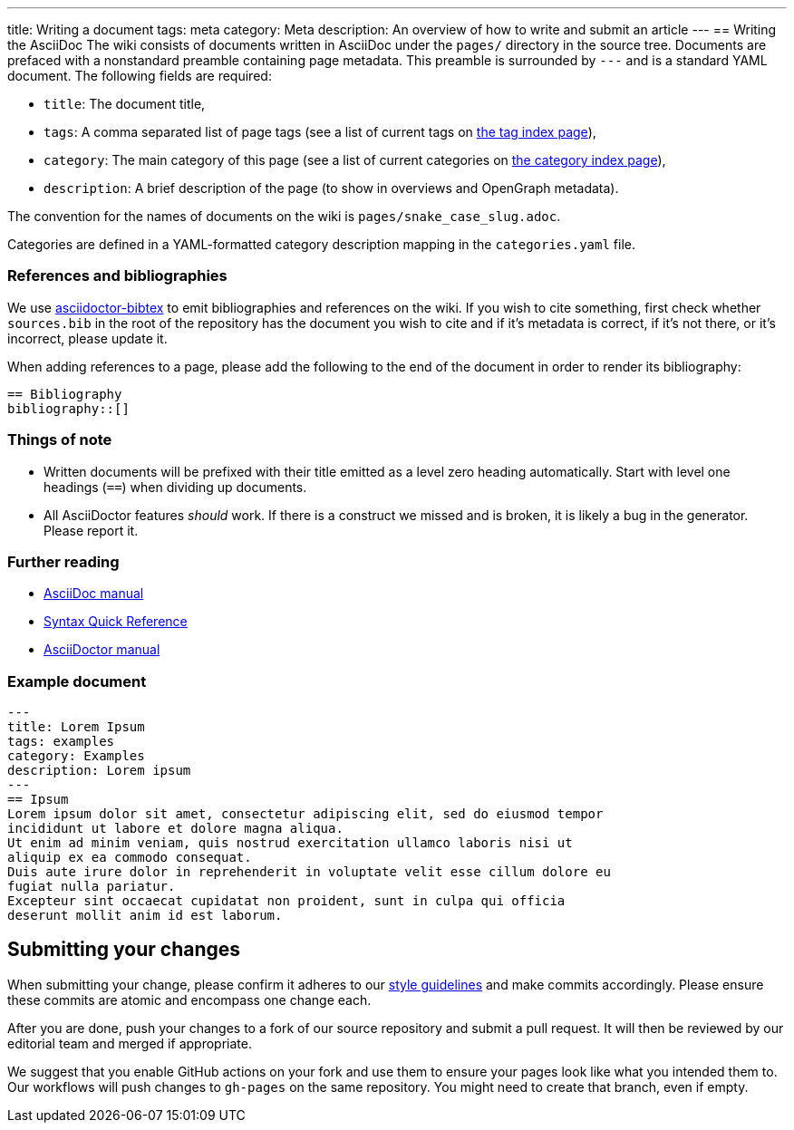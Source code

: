 ---
title: Writing a document
tags: meta
category: Meta
description: An overview of how to write and submit an article
---
== Writing the AsciiDoc
The wiki consists of documents written in AsciiDoc under the `pages/` directory
in the source tree.
Documents are prefaced with a nonstandard preamble containing page metadata.
This preamble is surrounded by `---` and is a standard YAML document.
The following fields are required:

- `title`: The document title,
- `tags`: A comma separated list of page tags (see a list of current tags on
  link:/tags[the tag index page]),
- `category`: The main category of this page (see a list of current categories
  on link:/categories[the category index page]),
- `description`: A brief description of the page (to show in overviews and
  OpenGraph metadata).

The convention for the names of documents on the wiki is
`pages/snake_case_slug.adoc`.

Categories are defined in a YAML-formatted category description mapping in the
`categories.yaml` file.

=== References and bibliographies
We use https://github.com/asciidoctor/asciidoctor-bibtex[asciidoctor-bibtex] to
emit bibliographies and references on the wiki.
If you wish to cite something, first check whether `sources.bib` in the root of
the repository has the document you wish to cite and if it's metadata is
correct, if it's not there, or it's incorrect, please update it.

When adding references to a page, please add the following to the end of the
document in order to render its bibliography:

[source,asciidoc]
----
== Bibliography
bibliography::[]
----

=== Things of note
- Written documents will be prefixed with their title emitted as a level zero
  heading automatically.
  Start with level one headings (`==`) when dividing up documents.
- All AsciiDoctor features _should_ work.
  If there is a construct we missed and is broken, it is likely a bug in the
  generator.
  Please report it.

=== Further reading
- https://docs.asciidoctor.org/asciidoc/latest/[AsciiDoc manual]
- https://docs.asciidoctor.org/asciidoc/latest/syntax-quick-reference/[Syntax
  Quick Reference]
- https://docs.asciidoctor.org/asciidoctor/latest/[AsciiDoctor manual]

=== Example document
[source,asciidoc]
----
---
title: Lorem Ipsum
tags: examples
category: Examples
description: Lorem ipsum
---
== Ipsum
Lorem ipsum dolor sit amet, consectetur adipiscing elit, sed do eiusmod tempor
incididunt ut labore et dolore magna aliqua.
Ut enim ad minim veniam, quis nostrud exercitation ullamco laboris nisi ut
aliquip ex ea commodo consequat.
Duis aute irure dolor in reprehenderit in voluptate velit esse cillum dolore eu
fugiat nulla pariatur.
Excepteur sint occaecat cupidatat non proident, sunt in culpa qui officia
deserunt mollit anim id est laborum.
----

== Submitting your changes
When submitting your change, please confirm it adheres to our
xref:guidelines.adoc[style guidelines] and make commits accordingly.
Please ensure these commits are atomic and encompass one change each.

After you are done, push your changes to a fork of our source repository and
submit a pull request.
It will then be reviewed by our editorial team and merged if appropriate.

We suggest that you enable GitHub actions on your fork and use them to ensure
your pages look like what you intended them to.
Our workflows will push changes to `gh-pages` on the same repository.
You might need to create that branch, even if empty.

// TODO(arsen): make creating the branch unnecessary.
